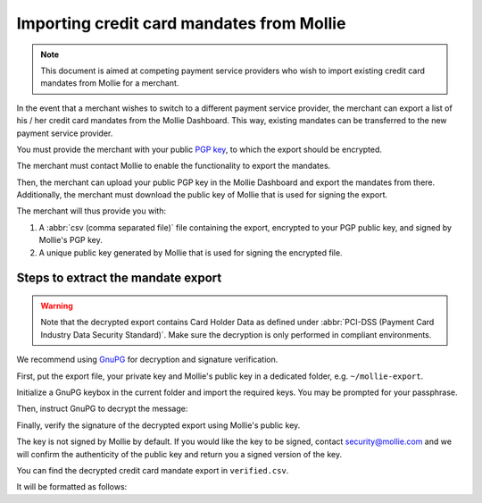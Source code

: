 Importing credit card mandates from Mollie
==========================================

.. note:: This document is aimed at competing payment service providers who wish to import existing
          credit card mandates from Mollie for a merchant.

In the event that a merchant wishes to switch to a different payment service provider, the merchant
can export a list of his / her credit card mandates from the Mollie Dashboard. This way, existing
mandates can be transferred to the new payment service provider.

You must provide the merchant with your public `PGP key <https://www.openpgp.org/>`_, to which the
export should be encrypted.

The merchant must contact Mollie to enable the functionality to export the mandates.

Then, the merchant can upload your public PGP key in the Mollie Dashboard and export the mandates
from there. Additionally, the merchant must download the public key of Mollie that is used for
signing the export.

The merchant will thus provide you with:

#. A :abbr:`csv (comma separated file)` file containing the export, encrypted to your PGP public key, and signed by Mollie's PGP key.
#. A unique public key generated by Mollie that is used for signing the encrypted file.

Steps to extract the mandate export
-----------------------------------

.. warning:: Note that the decrypted export contains Card Holder Data as defined under
             :abbr:`PCI-DSS (Payment Card Industry Data Security Standard)`. Make sure the
             decryption is only performed in compliant environments.

We recommend using `GnuPG <https://gnupg.org/>`_ for decryption and signature verification.

First, put the export file, your private key and Mollie's public key in a dedicated folder, e.g.
``~/mollie-export``.

.. code-block:: bash
   :linenos:

   $ ls -ls
   8 -rw-r--r--@ 1 user  staff  3431 Apr 21 16:07 competitor-private.gpg
   8 -rw-r--r--@ 1 user  staff  1578 Apr 21 16:08 export.gpg
   8 -rw-r--r--@ 1 user  staff  3904 Apr 21 16:08 mollie-public.gpg

Initialize a GnuPG keybox in the current folder and import the required keys. You may be prompted
for your passphrase.

.. code-block:: bash
   :linenos:

   $ gpg --homedir . --import competitor-private.gpg  mollie-public.gpg

   gpg: keybox '~/mollie-export/exports/pubring.kbx' created
   gpg: ~/mollie-export/exports/trustdb.gpg: trustdb created
   gpg: key 63334E285D901170: public key "Competitor Private Key <imports@competitor.com>" imported
   gpg: key 63334E285D901170: secret key imported
   gpg: key D6051B52CD370E56: public key "Mollie Import 2853921 <merchant-2853921-20200421-155329@mollie.com>" imported
   gpg: Total number processed: 2
   gpg:               imported: 2
   gpg:       secret keys read: 1
   gpg:   secret keys imported: 1

Then, instruct GnuPG to decrypt the message:

.. code-block:: bash
   :linenos:

   gpg --homedir . --output decrypted.gpg --decrypt export.gpg
   gpg: encrypted with 2048-bit RSA key, ID A2EB785078DB5DA8, created 2020-04-21
         "Competitor Private Key <imports@competitor.com>"

Finally, verify the signature of the decrypted export using Mollie's public key.

The key is not signed by Mollie by default. If you would like the key to be signed, contact
security@mollie.com and we will confirm the authenticity of the public key and return you a signed
version of the key.

.. code-block:: bash
   :linenos:

   $ gpg --homedir . --output verified.csv --verify decrypted.gpg
   gpg: Signature made Tue Apr 21 15:56:37 2020 CEST
   gpg:                using RSA key 09055A078D6B55BA
   gpg: Good signature from "Mollie Import 2853921 <merchant-2853921-20200421-155329@mollie.com>" [unknown]
   gpg: WARNING: This key is not certified with a trusted signature!
   gpg:          There is no indication that the signature belongs to the owner.
   Primary key fingerprint: 4B7B DEE3 E2EF DF20 C21F  A316 D605 1B52 CD37 0E56
        Subkey fingerprint: E67B 54E3 8423 B30E 77FD  F82F 0905 5A07 8D6B 55BA

You can find the decrypted credit card mandate export in ``verified.csv``.

It will be formatted as follows:

.. code-block:: none
   :linenos:

   IDENTIFIER|CARDNO|EXPIRY|CARDNAME
   mdt_pWUnw6pkBN|4111111111111111|0618|Chuck Norris

